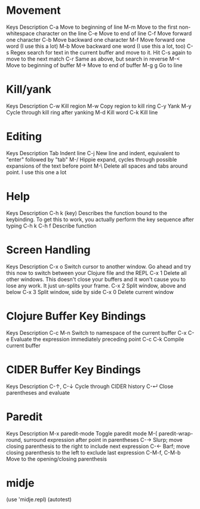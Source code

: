 * Movement
Keys 	Description
C-a 	Move to beginning of line
M-m 	Move to the first non-whitespace character on the line
C-e 	Move to end of line
C-f 	Move forward one character
C-b 	Move backward one character
M-f 	Move forward one word (I use this a lot)
M-b 	Move backward one word (I use this a lot, too)
C-s 	Regex search for text in the current buffer and move to it. Hit C-s again to move to the next match
C-r 	Same as above, but search in reverse
M-< 	Move to beginning of buffer
M-> 	Move to end of buffer
M-g g 	Go to line
* Kill/yank
Keys 	Description
C-w 	Kill region
M-w 	Copy region to kill ring
C-y 	Yank
M-y 	Cycle through kill ring after yanking
M-d 	Kill word
C-k 	Kill line
* Editing
Keys 	Description
Tab 	Indent line
C-j 	New line and indent, equivalent to "enter" followed by "tab"
M-/ 	Hippie expand, cycles through possible expansions of the text before point
M-\ 	Delete all spaces and tabs around point. I use this one a lot
* Help
Keys 	Description
C-h k (key) 	Describes the function bound to the keybinding. To get this to work, you actually perform the key sequence after typing C-h k
C-h f 	Describe function
* Screen Handling
Keys 	Description
C-x o 	Switch cursor to another window. Go ahead and try this now to switch between your Clojure file and the REPL
C-x 1 	Delete all other windows. This doesn't close your buffers and it won't cause you to lose any work. It just un-splits your frame.
C-x 2 	Split window, above and below
C-x 3 	Split window, side by side
C-x 0 	Delete current window

* Clojure Buffer Key Bindings
Keys 	        Description
C-c M-n 	Switch to namespace of the current buffer
C-x C-e 	Evaluate the expression immediately preceding point
C-c C-k 	Compile current buffer
* CIDER Buffer Key Bindings
Keys 	        Description
C-↑, C-↓ 	Cycle through CIDER history
C-↵ 	        Close parentheses and evaluate
* Paredit
Keys 	Description
M-x paredit-mode 	Toggle paredit mode
M-( 	paredit-wrap-round, surround expression after point in parentheses
C-→ 	Slurp; move closing parenthesis to the right to include next expression
C-← 	Barf; move closing parenthesis to the left to exclude last expression
C-M-f, C-M-b 	Move to the opening/closing parenthesis
* midje
(use 'midje.repl)
(autotest)
